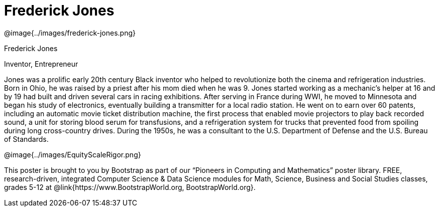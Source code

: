 = Frederick Jones

++++
<style>
@import url("../../../lib/pioneers.css");
</style>
++++

[.posterImage]
@image{../images/frederick-jones.png}

[.name]
Frederick Jones

[.title]
Inventor, Entrepreneur

[.text]
Jones was a prolific early 20th century Black inventor who helped to revolutionize both the cinema and refrigeration industries. Born in Ohio, he was raised by a priest after his mom died when he was 9. Jones started working as a mechanic's helper at 16 and by 19 had built and driven several cars in racing exhibitions. After serving in France during WWI, he moved to Minnesota and began his study of electronics, eventually building a transmitter for a local radio station. He went on to earn over 60 patents, including an automatic movie ticket distribution machine, the first process that enabled movie projectors to play back recorded sound, a unit for storing blood serum for transfusions, and a refrigeration system for trucks that prevented food from spoiling during long cross-country drives. During the 1950s, he was a consultant to the U.S. Department of Defense and the U.S. Bureau of Standards.

[.footer]
--
@image{../images/EquityScaleRigor.png}

This poster is brought to you by Bootstrap as part of our “Pioneers in Computing and Mathematics” poster library. FREE, research-driven, integrated Computer Science & Data Science modules for Math, Science, Business and Social Studies classes, grades 5-12 at @link{https://www.BootstrapWorld.org, BootstrapWorld.org}.
--

